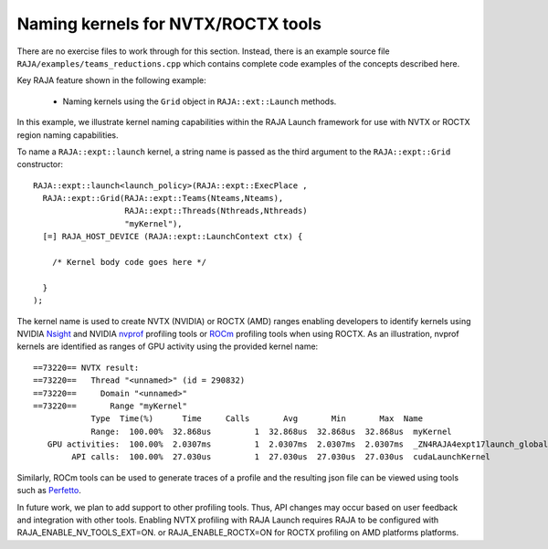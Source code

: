 .. ##
.. ## Copyright (c) 2016-20, Lawrence Livermore National Security, LLC
.. ## and RAJA project contributors. See the RAJA/LICENSE file
.. ## for details.
.. ##
.. ## SPDX-License-Identifier: (BSD-3-Clause)
.. ##

.. _teamsbasic-label:

------------------------------------
Naming kernels for NVTX/ROCTX tools
------------------------------------

There are no exercise files to work through for this section. Instead, there
is an example source file ``RAJA/examples/teams_reductions.cpp`` which
contains complete code examples of the concepts described here.

Key RAJA feature shown in the following example:

  *  Naming kernels using the ``Grid`` object in ``RAJA::ext::Launch`` methods.

In this example, we illustrate kernel naming capabilities within the RAJA Launch
framework for use with NVTX or ROCTX region naming capabilities.

To name a ``RAJA::expt::launch`` kernel, a string name is passed as the 
third argument to the ``RAJA::expt::Grid`` constructor::

  RAJA::expt::launch<launch_policy>(RAJA::expt::ExecPlace ,
    RAJA::expt::Grid(RAJA::expt::Teams(Nteams,Nteams),
                     RAJA::expt::Threads(Nthreads,Nthreads)
                     "myKernel"),
    [=] RAJA_HOST_DEVICE (RAJA::expt::LaunchContext ctx) {

      /* Kernel body code goes here */

    }
  );
  
The kernel name is used to create NVTX (NVIDIA) or ROCTX (AMD) ranges enabling
developers to identify kernels using NVIDIA `Nsight <https://developer.nvidia.com/nsight-visual-studio-edition>`_
and NVIDIA `nvprof <https://docs.nvidia.com/cuda/profiler-users-guide/index.html>`_ profiling
tools or `ROCm <https://rocmdocs.amd.com/en/latest/ROCm_Tools/ROCm-Tools.html>`_
profiling tools when using ROCTX.  As an illustration, nvprof
kernels are identified as ranges of GPU activity using the provided kernel 
name::

  ==73220== NVTX result:
  ==73220==   Thread "<unnamed>" (id = 290832)
  ==73220==     Domain "<unnamed>"
  ==73220==       Range "myKernel"
              Type  Time(%)      Time     Calls       Avg       Min       Max  Name
              Range:  100.00%  32.868us         1  32.868us  32.868us  32.868us  myKernel
     GPU activities:  100.00%  2.0307ms         1  2.0307ms  2.0307ms  2.0307ms  _ZN4RAJA4expt17launch_global_fcnIZ4mainEUlNS0_13LaunchContextEE_EEvS2_T_
          API calls:  100.00%  27.030us         1  27.030us  27.030us  27.030us  cudaLaunchKernel

Similarly, ROCm tools can be used to generate traces of a profile and
the resulting json file can be viewed using tools such as `Perfetto
<https://ui.perfetto.dev/#!/>`_.

In future work, we plan to add support to other profiling tools. Thus, API 
changes may occur based on user feedback and integration with other tools. 
Enabling NVTX profiling with RAJA Launch requires RAJA to be configured with 
RAJA_ENABLE_NV_TOOLS_EXT=ON.
or RAJA_ENABLE_ROCTX=ON for ROCTX profiling on AMD platforms platforms.
